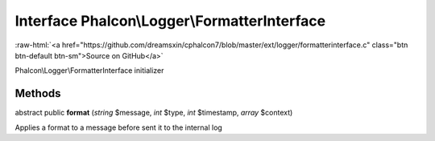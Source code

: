 Interface **Phalcon\\Logger\\FormatterInterface**
=================================================

.. role:: raw-html(raw)
   :format: html

:raw-html:`<a href="https://github.com/dreamsxin/cphalcon7/blob/master/ext/logger/formatterinterface.c" class="btn btn-default btn-sm">Source on GitHub</a>`

Phalcon\\Logger\\FormatterInterface initializer


Methods
-------

abstract public  **format** (*string* $message, *int* $type, *int* $timestamp, *array* $context)

Applies a format to a message before sent it to the internal log



